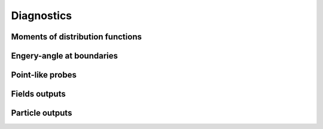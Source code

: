 Diagnostics
===========

Moments of distribution functions
---------------------------------

Engery-angle at boundaries
--------------------------

Point-like probes
-----------------

Fields outputs
--------------

Particle outputs
----------------
